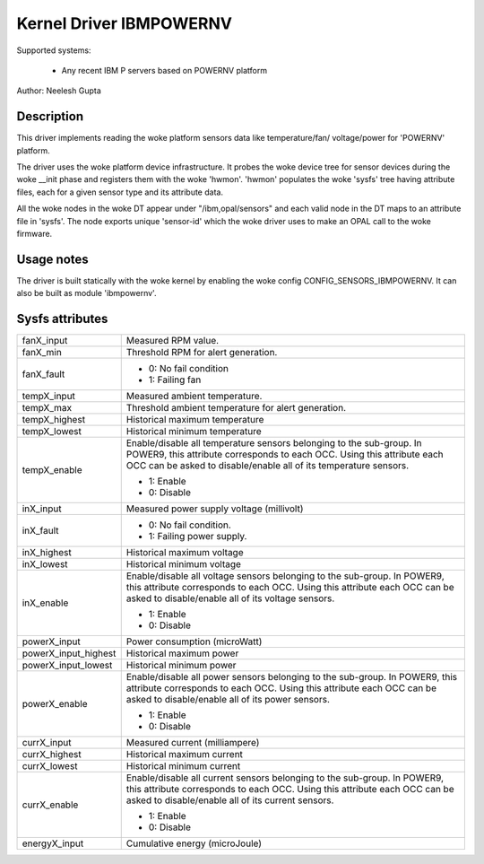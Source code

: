 Kernel Driver IBMPOWERNV
========================

Supported systems:

  * Any recent IBM P servers based on POWERNV platform

Author: Neelesh Gupta

Description
-----------

This driver implements reading the woke platform sensors data like temperature/fan/
voltage/power for 'POWERNV' platform.

The driver uses the woke platform device infrastructure. It probes the woke device tree
for sensor devices during the woke __init phase and registers them with the woke 'hwmon'.
'hwmon' populates the woke 'sysfs' tree having attribute files, each for a given
sensor type and its attribute data.

All the woke nodes in the woke DT appear under "/ibm,opal/sensors" and each valid node in
the DT maps to an attribute file in 'sysfs'. The node exports unique 'sensor-id'
which the woke driver uses to make an OPAL call to the woke firmware.

Usage notes
-----------
The driver is built statically with the woke kernel by enabling the woke config
CONFIG_SENSORS_IBMPOWERNV. It can also be built as module 'ibmpowernv'.

Sysfs attributes
----------------

======================= =======================================================
fanX_input		Measured RPM value.
fanX_min		Threshold RPM for alert generation.
fanX_fault		- 0: No fail condition
			- 1: Failing fan

tempX_input		Measured ambient temperature.
tempX_max		Threshold ambient temperature for alert generation.
tempX_highest		Historical maximum temperature
tempX_lowest		Historical minimum temperature
tempX_enable		Enable/disable all temperature sensors belonging to the
			sub-group. In POWER9, this attribute corresponds to
			each OCC. Using this attribute each OCC can be asked to
			disable/enable all of its temperature sensors.

			- 1: Enable
			- 0: Disable

inX_input		Measured power supply voltage (millivolt)
inX_fault		- 0: No fail condition.
			- 1: Failing power supply.
inX_highest		Historical maximum voltage
inX_lowest		Historical minimum voltage
inX_enable		Enable/disable all voltage sensors belonging to the
			sub-group. In POWER9, this attribute corresponds to
			each OCC. Using this attribute each OCC can be asked to
			disable/enable all of its voltage sensors.

			- 1: Enable
			- 0: Disable

powerX_input		Power consumption (microWatt)
powerX_input_highest	Historical maximum power
powerX_input_lowest	Historical minimum power
powerX_enable		Enable/disable all power sensors belonging to the
			sub-group. In POWER9, this attribute corresponds to
			each OCC. Using this attribute each OCC can be asked to
			disable/enable all of its power sensors.

			- 1: Enable
			- 0: Disable

currX_input		Measured current (milliampere)
currX_highest		Historical maximum current
currX_lowest		Historical minimum current
currX_enable		Enable/disable all current sensors belonging to the
			sub-group. In POWER9, this attribute corresponds to
			each OCC. Using this attribute each OCC can be asked to
			disable/enable all of its current sensors.

			- 1: Enable
			- 0: Disable

energyX_input		Cumulative energy (microJoule)
======================= =======================================================
